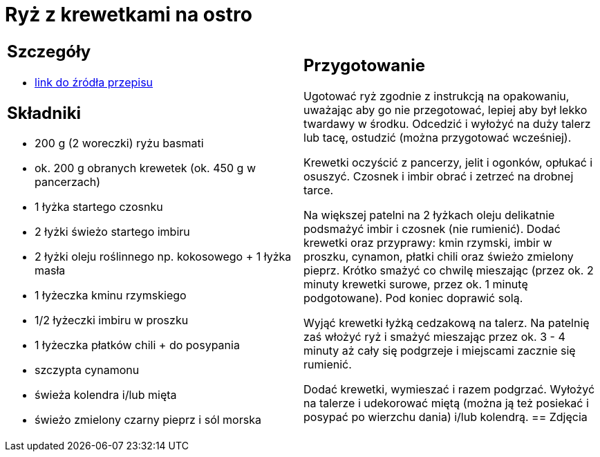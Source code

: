 = Ryż z krewetkami na ostro

[cols=".<a,.<a"]
[frame=none]
[grid=none]
|===
|
== Szczegóły
* https://www.kwestiasmaku.com/przepis/ryz-smazony-z-krewetkami-na-ostro[link do źródła przepisu]

== Składniki
* 200 g (2 woreczki) ryżu basmati
* ok. 200 g obranych krewetek (ok. 450 g w pancerzach)
* 1 łyżka startego czosnku
* 2 łyżki świeżo startego imbiru
* 2 łyżki oleju roślinnego np. kokosowego + 1 łyżka masła
* 1 łyżeczka kminu rzymskiego
* 1/2 łyżeczki imbiru w proszku
* 1 łyżeczka płatków chili + do posypania
* szczypta cynamonu
* świeża kolendra i/lub mięta
* świeżo zmielony czarny pieprz i sól morska
|
== Przygotowanie
Ugotować ryż zgodnie z instrukcją na opakowaniu, uważając aby go nie przegotować, lepiej aby był lekko twardawy w środku. Odcedzić i wyłożyć na duży talerz lub tacę, ostudzić (można przygotować wcześniej).

Krewetki oczyścić z pancerzy, jelit i ogonków, opłukać i osuszyć. Czosnek i imbir obrać i zetrzeć na drobnej tarce.

Na większej patelni na 2 łyżkach oleju delikatnie podsmażyć imbir i czosnek (nie rumienić). Dodać krewetki oraz przyprawy: kmin rzymski, imbir w proszku, cynamon, płatki chili oraz świeżo zmielony pieprz. Krótko smażyć co chwilę mieszając (przez ok. 2 minuty krewetki surowe, przez ok. 1 minutę podgotowane). Pod koniec doprawić solą.

Wyjąć krewetki łyżką cedzakową na talerz. Na patelnię zaś włożyć ryż i smażyć mieszając przez ok. 3 - 4 minuty aż cały się podgrzeje i miejscami zacznie się rumienić.

Dodać krewetki, wymieszać i razem podgrzać. Wyłożyć na talerze i udekorować miętą (można ją też posiekać i posypać po wierzchu dania) i/lub kolendrą.
== Zdjęcia
|===
